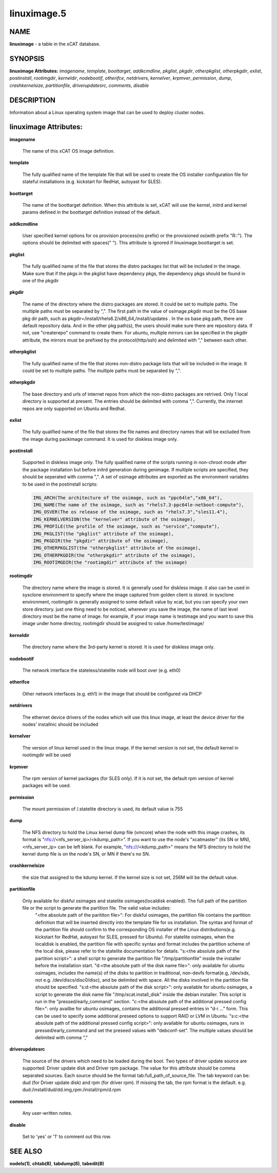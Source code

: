 
############
linuximage.5
############

.. highlight:: perl


****
NAME
****


\ **linuximage**\  - a table in the xCAT database.


********
SYNOPSIS
********


\ **linuximage Attributes:**\   \ *imagename*\ , \ *template*\ , \ *boottarget*\ , \ *addkcmdline*\ , \ *pkglist*\ , \ *pkgdir*\ , \ *otherpkglist*\ , \ *otherpkgdir*\ , \ *exlist*\ , \ *postinstall*\ , \ *rootimgdir*\ , \ *kerneldir*\ , \ *nodebootif*\ , \ *otherifce*\ , \ *netdrivers*\ , \ *kernelver*\ , \ *krpmver*\ , \ *permission*\ , \ *dump*\ , \ *crashkernelsize*\ , \ *partitionfile*\ , \ *driverupdatesrc*\ , \ *comments*\ , \ *disable*\ 


***********
DESCRIPTION
***********


Information about a Linux operating system image that can be used to deploy cluster nodes.


**********************
linuximage Attributes:
**********************



\ **imagename**\ 
 
 The name of this xCAT OS image definition.
 


\ **template**\ 
 
 The fully qualified name of the template file that will be used to create the OS installer configuration file for stateful installations (e.g.  kickstart for RedHat, autoyast for SLES).
 


\ **boottarget**\ 
 
 The name of the boottarget definition.  When this attribute is set, xCAT will use the kernel, initrd and kernel params defined in the boottarget definition instead of the default.
 


\ **addkcmdline**\ 
 
 User specified kernel options for os provision process(no prefix) or the provisioned os(with prefix "R::"). The options should be delimited with spaces(" "). This attribute is ignored if linuximage.boottarget is set.
 


\ **pkglist**\ 
 
 The fully qualified name of the file that stores the distro  packages list that will be included in the image. Make sure that if the pkgs in the pkglist have dependency pkgs, the dependency pkgs should be found in one of the pkgdir
 


\ **pkgdir**\ 
 
 The name of the directory where the distro packages are stored. It could be set to multiple paths. The multiple paths must be separated by ",". The first path in the value of osimage.pkgdir must be the OS base pkg dir path, such as pkgdir=/install/rhels6.2/x86_64,/install/updates . In the os base pkg path, there are default repository data. And in the other pkg path(s), the users should make sure there are repository data. If not, use "createrepo" command to create them. For ubuntu, multiple mirrors can be specified in the pkgdir attribute, the mirrors must be prefixed by the protocol(http/ssh) and delimited with "," between each other.
 


\ **otherpkglist**\ 
 
 The fully qualified name of the file that stores non-distro package lists that will be included in the image. It could be set to multiple paths. The multiple paths must be separated by ",".
 


\ **otherpkgdir**\ 
 
 The base directory and urls of internet repos from which the non-distro packages are retrived. Only 1 local directory is supported at present. The entries should be delimited with comma ",". Currently, the internet repos are only supported on Ubuntu and Redhat.
 


\ **exlist**\ 
 
 The fully qualified name of the file that stores the file names and directory names that will be excluded from the image during packimage command.  It is used for diskless image only.
 


\ **postinstall**\ 
 
 Supported in diskless image only. The fully qualified name of the scripts running in non-chroot mode after the package installation but before initrd generation during genimage. If multiple scripts are specified, they should be seperated with comma ",". A set of osimage attributes are exported as the environment variables to be used in the postinstall scripts:
 
 
 .. code-block:: perl
 
        IMG_ARCH(The architecture of the osimage, such as "ppc64le","x86_64"),
        IMG_NAME(The name of the osimage, such as "rhels7.3-ppc64le-netboot-compute"),
        IMG_OSVER(The os release of the osimage, such as "rhels7.3","sles11.4"),
        IMG_KERNELVERSION(the "kernelver" attribute of the osimage),
        IMG_PROFILE(the profile of the osimage, such as "service","compute"),
        IMG_PKGLIST(the "pkglist" attribute of the osimage),
        IMG_PKGDIR(the "pkgdir" attribute of the osimage),
        IMG_OTHERPKGLIST(the "otherpkglist" attribute of the osimage),
        IMG_OTHERPKGDIR(the "otherpkgdir" attribute of the osimage),
        IMG_ROOTIMGDIR(the "rootimgdir" attribute of the osimage)
 
 


\ **rootimgdir**\ 
 
 The directory name where the image is stored.  It is generally used for diskless image. it also can be used in sysclone environment to specify where the image captured from golden client is stored. in sysclone environment, rootimgdir is generally assigned to some default value by xcat, but you can specify your own store directory. just one thing need to be noticed, wherever you save the image, the name of last level directory must be the name of image. for example, if your image name is testimage and you want to save this image under home directoy, rootimgdir should be assigned to value /home/testimage/
 


\ **kerneldir**\ 
 
 The directory name where the 3rd-party kernel is stored. It is used for diskless image only.
 


\ **nodebootif**\ 
 
 The network interface the stateless/statelite node will boot over (e.g. eth0)
 


\ **otherifce**\ 
 
 Other network interfaces (e.g. eth1) in the image that should be configured via DHCP
 


\ **netdrivers**\ 
 
 The ethernet device drivers of the nodes which will use this linux image, at least the device driver for the nodes' installnic should be included
 


\ **kernelver**\ 
 
 The version of linux kernel used in the linux image. If the kernel version is not set, the default kernel in rootimgdir will be used
 


\ **krpmver**\ 
 
 The rpm version of kernel packages (for SLES only). If it is not set, the default rpm version of kernel packages will be used.
 


\ **permission**\ 
 
 The mount permission of /.statelite directory is used, its default value is 755
 


\ **dump**\ 
 
 The NFS directory to hold the Linux kernel dump file (vmcore) when the node with this image crashes, its format is "nfs://<nfs_server_ip>/<kdump_path>". If you want to use the node's "xcatmaster" (its SN or MN), <nfs_server_ip> can be left blank. For example, "nfs:///<kdump_path>" means the NFS directory to hold the kernel dump file is on the node's SN, or MN if there's no SN.
 


\ **crashkernelsize**\ 
 
 the size that assigned to the kdump kernel. If the kernel size is not set, 256M will be the default value.
 


\ **partitionfile**\ 
 
 Only available for diskful osimages and statelite osimages(localdisk enabled). The full path of the partition file or the script to generate the partition file. The valid value includes:
                 "<the absolute path of the parititon file>": For diskful osimages, the partition file contains the partition definition that will be inserted directly into the template file for os installation. The syntax and format of the partition file should confirm to the corresponding OS installer of the Linux distributions(e.g. kickstart for RedHat, autoyast for SLES, pressed for Ubuntu). For statelite osimages, when the localdisk is enabled, the partition file with specific syntax and format includes the partition scheme of the local disk, please refer to the statelite documentation for details.
                 "s:<the absolute path of the partition script>": a shell script to generate the partition file "/tmp/partitionfile" inside the installer before the installation start.
                 "d:<the absolute path of the disk name file>": only available for ubuntu osimages, includes the name(s) of the disks to partition in traditional, non-devfs format(e.g, /dev/sdx, not e.g. /dev/discs/disc0/disc), and be delimited with space. All the disks involved in the partition file should be specified.
                 "s:d:<the absolute path of the disk script>": only available for ubuntu osimages, a script to generate the disk name file "/tmp/xcat.install_disk" inside the debian installer. This script is run in the "pressed/early_command" section.
                 "c:<the absolute path of the additional pressed config file>": only availbe for ubuntu osimages, contains the additional pressed entries in "d-i ..." form. This can be used to specify some additional preseed options to support RAID or LVM in Ubuntu.
                 "s:c:<the absolute path of the additional pressed config script>": only available for ubuntu osimages, runs in pressed/early_command and set the preseed values with "debconf-set". The multiple values should be delimited with comma ","
 


\ **driverupdatesrc**\ 
 
 The source of the drivers which need to be loaded during the boot. Two types of driver update source are supported: Driver update disk and Driver rpm package. The value for this attribute should be comma separated sources. Each source should be the format tab:full_path_of_source_file. The tab keyword can be: dud (for Driver update disk) and rpm (for driver rpm). If missing the tab, the rpm format is the default. e.g. dud:/install/dud/dd.img,rpm:/install/rpm/d.rpm
 


\ **comments**\ 
 
 Any user-written notes.
 


\ **disable**\ 
 
 Set to 'yes' or '1' to comment out this row.
 



********
SEE ALSO
********


\ **nodels(1)**\ , \ **chtab(8)**\ , \ **tabdump(8)**\ , \ **tabedit(8)**\ 


